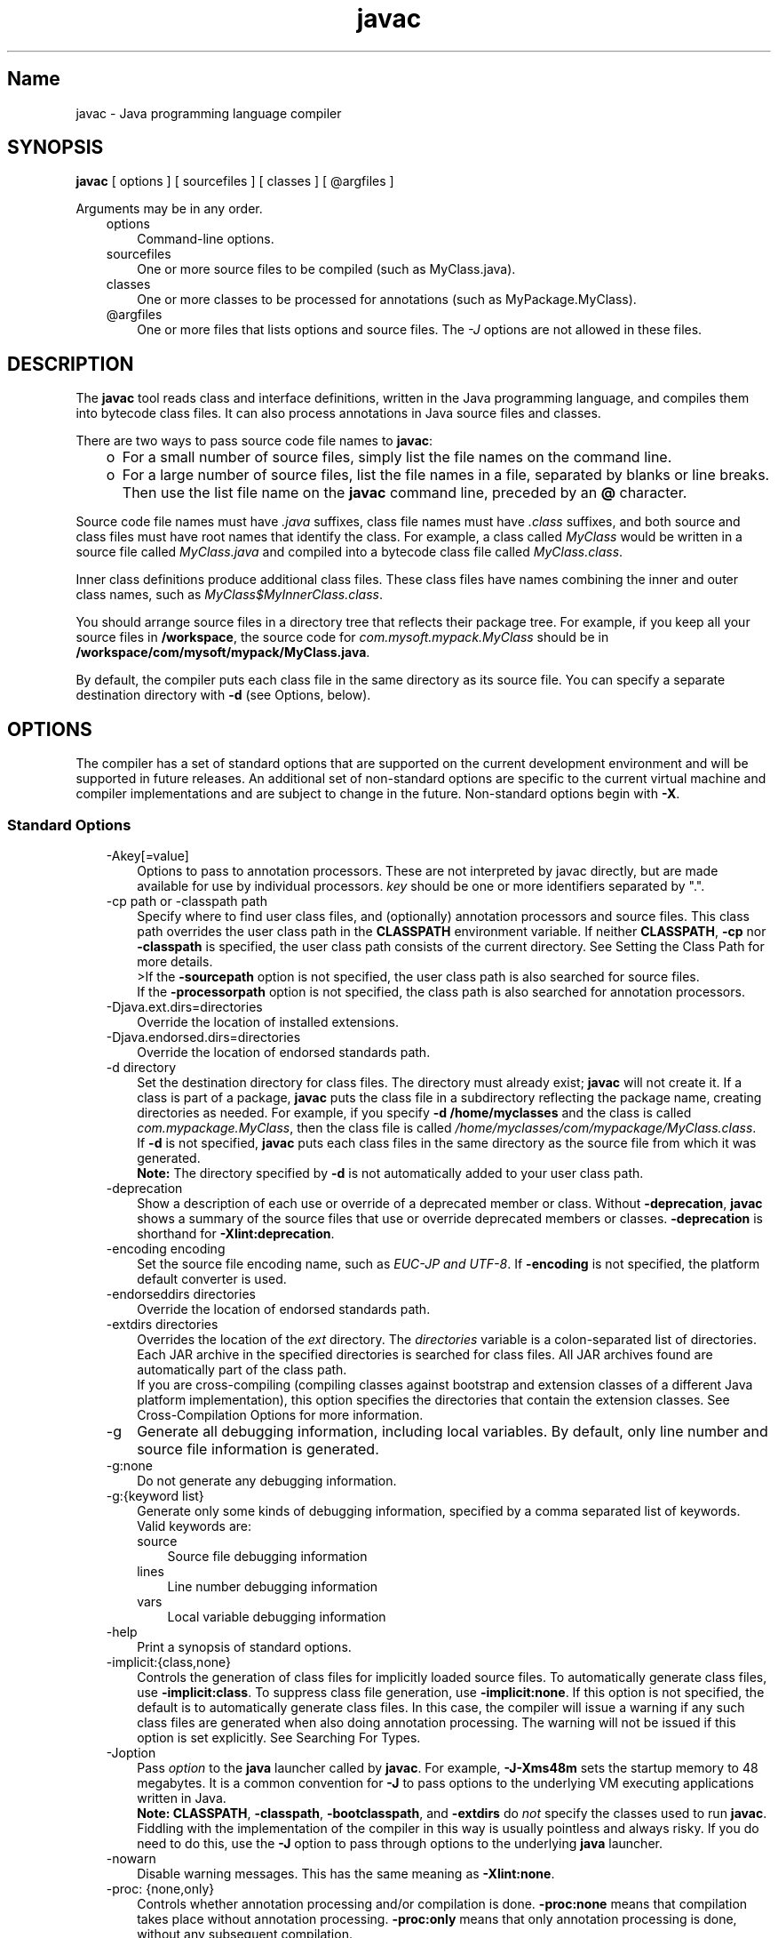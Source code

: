 ." Copyright (c) 1994, 2011, Oracle and/or its affiliates. All rights reserved.
." ORACLE PROPRIETARY/CONFIDENTIAL. Use is subject to license terms.
."
."
."
."
."
."
."
."
."
."
."
."
."
."
."
."
."
."
."
.TH javac 1 "10 May 2011"

.LP
.SH "Name"
javac \- Java programming language compiler
.LP
.SH "SYNOPSIS"
.LP
.nf
\f3
.fl
        \fP\f3javac\fP [ options ] [ sourcefiles ] [ classes ] [ @argfiles ]
.fl

.fl
.fi

.LP
.LP
Arguments may be in any order.
.LP
.RS 3
.TP 3
options
Command\-line options.
.TP 3
sourcefiles
One or more source files to be compiled (such as MyClass.java).
.TP 3
classes
One or more classes to be processed for annotations (such as MyPackage.MyClass).
.TP 3
@argfiles
One or more files that lists options and source files. The \f2\-J\fP options are not allowed in these files.
.RE

.LP
.SH "DESCRIPTION"
.LP
.LP
The \f3javac\fP tool reads class and interface definitions, written in the Java programming language, and compiles them into bytecode class files. It can also process annotations in Java source files and classes.
.LP
.LP
There are two ways to pass source code file names to \f3javac\fP:
.LP
.RS 3
.TP 2
o
For a small number of source files, simply list the file names on the command line.
.TP 2
o
For a large number of source files, list the file names in a file, separated by blanks or line breaks. Then use the list file name on the \f3javac\fP command line, preceded by an \f3@\fP character.
.RE

.LP
.LP
Source code file names must have \f2.java\fP suffixes, class file names must have \f2.class\fP suffixes, and both source and class files must have root names that identify the class. For example, a class called \f2MyClass\fP would be written in a source file called \f2MyClass.java\fP and compiled into a bytecode class file called \f2MyClass.class\fP.
.LP
.LP
Inner class definitions produce additional class files. These class files have names combining the inner and outer class names, such as \f2MyClass$MyInnerClass.class\fP.
.LP
.LP
You should arrange source files in a directory tree that reflects their package tree. For example, if you keep all your source files in \f3/workspace\fP, the source code for \f2com.mysoft.mypack.MyClass\fP should be in \f3/workspace/com/mysoft/mypack/MyClass.java\fP.
.LP
.LP
By default, the compiler puts each class file in the same directory as its source file. You can specify a separate destination directory with \f3\-d\fP (see Options, below).
.LP
.SH "OPTIONS"
.LP
.LP
The compiler has a set of standard options that are supported on the current development environment and will be supported in future releases. An additional set of non\-standard options are specific to the current virtual machine and compiler implementations and are subject to change in the future. Non\-standard options begin with \f3\-X\fP.
.LP
.SS
Standard Options
.LP
.RS 3
.TP 3
\-Akey[=value]
Options to pass to annotation processors. These are not interpreted by javac directly, but are made available for use by individual processors. \f2key\fP should be one or more identifiers separated by ".".
.TP 3
\-cp path or \-classpath path
Specify where to find user class files, and (optionally) annotation processors and source files. This class path overrides the user class path in the \f3CLASSPATH\fP environment variable. If neither \f3CLASSPATH\fP, \f3\-cp\fP nor \f3\-classpath\fP is specified, the user class path consists of the current directory. See Setting the Class Path for more details.
.br
.br
>If the \f3\-sourcepath\fP option is not specified, the user class path is also searched for source files.
.br
.br
If the \f3\-processorpath\fP option is not specified, the class path is also searched for annotation processors.
.TP 3
\-Djava.ext.dirs=directories
Override the location of installed extensions.
.TP 3
\-Djava.endorsed.dirs=directories
Override the location of endorsed standards path.
.TP 3
\-d directory
Set the destination directory for class files. The directory must already exist; \f3javac\fP will not create it. If a class is part of a package, \f3javac\fP puts the class file in a subdirectory reflecting the package name, creating directories as needed. For example, if you specify \f3\-d /home/myclasses\fP and the class is called \f2com.mypackage.MyClass\fP, then the class file is called \f2/home/myclasses/com/mypackage/MyClass.class\fP.
.br
.br
If \f3\-d\fP is not specified, \f3javac\fP puts each class files in the same directory as the source file from which it was generated.
.br
.br
\f3Note:\fP The directory specified by \f3\-d\fP is not automatically added to your user class path.
.TP 3
\-deprecation
Show a description of each use or override of a deprecated member or class. Without \f3\-deprecation\fP, \f3javac\fP shows a summary of the source files that use or override deprecated members or classes. \f3\-deprecation\fP is shorthand for \f3\-Xlint:deprecation\fP.
.TP 3
\-encoding encoding
Set the source file encoding name, such as \f2EUC\-JP and UTF\-8\fP. If \f3\-encoding\fP is not specified, the platform default converter is used.
.TP 3
\-endorseddirs directories
Override the location of endorsed standards path.
.TP 3
\-extdirs directories
Overrides the location of the \f2ext\fP directory. The \f2directories\fP variable is a colon\-separated list of directories. Each JAR archive in the specified directories is searched for class files. All JAR archives found are automatically part of the class path.
.br
.br
If you are cross\-compiling (compiling classes against bootstrap and extension classes of a different Java platform implementation), this option specifies the directories that contain the extension classes. See Cross\-Compilation Options for more information.
.TP 3
\-g
Generate all debugging information, including local variables. By default, only line number and source file information is generated.
.TP 3
\-g:none
Do not generate any debugging information.
.TP 3
\-g:{keyword list}
Generate only some kinds of debugging information, specified by a comma separated list of keywords. Valid keywords are:
.RS 3
.TP 3
source
Source file debugging information
.TP 3
lines
Line number debugging information
.TP 3
vars
Local variable debugging information
.RE
.TP 3
\-help
Print a synopsis of standard options.
.TP 3
\-implicit:{class,none}
Controls the generation of class files for implicitly loaded source files. To automatically generate class files, use \f3\-implicit:class\fP. To suppress class file generation, use \f3\-implicit:none\fP. If this option is not specified, the default is to automatically generate class files. In this case, the compiler will issue a warning if any such class files are generated when also doing annotation processing. The warning will not be issued if this option is set explicitly. See Searching For Types.
.TP 3
\-Joption
Pass \f2option\fP to the \f3java\fP launcher called by \f3javac\fP. For example, \f3\-J\-Xms48m\fP sets the startup memory to 48 megabytes. It is a common convention for \f3\-J\fP to pass options to the underlying VM executing applications written in Java.
.br
.br
\f3Note:\fP \f3CLASSPATH\fP, \f3\-classpath\fP, \f3\-bootclasspath\fP, and \f3\-extdirs\fP do \f2not\fP specify the classes used to run \f3javac\fP. Fiddling with the implementation of the compiler in this way is usually pointless and always risky. If you do need to do this, use the \f3\-J\fP option to pass through options to the underlying \f3java\fP launcher.
.TP 3
\-nowarn
Disable warning messages. This has the same meaning as \f3\-Xlint:none\fP.
.TP 3
\-proc: {none,only}
Controls whether annotation processing and/or compilation is done. \f3\-proc:none\fP means that compilation takes place without annotation processing. \f3\-proc:only\fP means that only annotation processing is done, without any subsequent compilation.
.TP 3
\-processor class1[,class2,class3...]
Names of the annotation processors to run. This bypasses the default discovery process.
.TP 3
\-processorpath path
Specify where to find annotation processors; if this option is not used, the class path will be searched for processors.
.TP 3
\-s dir
Specify the directory where to place generated source files. The directory must already exist; \f3javac\fP will not create it. If a class is part of a package, the compiler puts the source file in a subdirectory reflecting the package name, creating directories as needed. For example, if you specify \f3\-s /home/mysrc\fP and the class is called \f2com.mypackage.MyClass\fP, then the source file will be placed in \f2/home/mysrc/com/mypackage/MyClass.java\fP.
.TP 3
\-source release
Specifies the version of source code accepted. The following values for \f2release\fP are allowed:
.RS 3
.TP 3
1.3
The compiler does \f2not\fP support assertions, generics, or other language features introduced after JDK 1.3.
.TP 3
1.4
The compiler accepts code containing assertions, which were introduced in JDK 1.4.
.TP 3
1.5
The compiler accepts code containing generics and other language features introduced in JDK 5.
.TP 3
5
Synonym for 1.5.
.TP 3
1.6
This is the default value. No language changes were introduced in Java SE 6. However, encoding errors in source files are now reported as errors, instead of warnings, as previously.
.TP 3
6
Synonym for 1.6.
.TP 3
1.7
The compiler accepts code with features introduced in JDK 7.
.TP 3
7
Synonym for 1.7.
.RE
.TP 3
\-sourcepath sourcepath
Specify the source code path to search for class or interface definitions. As with the user class path, source path entries are separated by colons (\f3:\fP) and can be directories, JAR archives, or ZIP archives. If packages are used, the local path name within the directory or archive must reflect the package name.
.br
.br
\f3Note:\fP Classes found through the class path may be subject to automatic recompilation if their sources are also found. See Searching For Types.
.TP 3
\-verbose
Verbose output. This includes information about each class loaded and each source file compiled.
.TP 3
\-version
Print version information.
.TP 3
\-Werror
Terminate compilation if warnings occur.
.TP 3
\-X
Display information about non\-standard options and exit.
.RE

.LP
.SS
Cross\-Compilation Options
.LP
.LP
By default, classes are compiled against the bootstrap and extension classes of the platform that \f3javac\fP shipped with. But \f3javac\fP also supports \f2cross\-compiling\fP, where classes are compiled against a bootstrap and extension classes of a different Java platform implementation. It is important to use \f3\-bootclasspath\fP and \f3\-extdirs\fP when cross\-compiling; see Cross\-Compilation Example below.
.LP
.RS 3
.TP 3
\-target version
Generate class files that target a specified version of the VM. Class files will run on the specified target and on later versions, but not on earlier versions of the VM. Valid targets are \f31.1\fP \f31.2\fP \f31.3\fP \f31.4\fP \f31.5\fP (also \f35\fP) \f31.6\fP (also \f36\fP) and \f31.7\fP (also \f37\fP).
.br
.br
The default for \f3\-target\fP depends on the value of \f3\-source\fP:
.RS 3
.TP 2
o
If \-source is \f3not specified\fP, the value of \-target is \f31.7\fP
.TP 2
o
If \-source is \f31.2\fP, the value of \-target is \f31.4\fP
.TP 2
o
If \-source is \f31.3\fP, the value of \-target is \f31.4\fP
.TP 2
o
For \f3all other values\fP of \-source, the value of \f3\-target\fP is the value of \f3\-source\fP.
.RE
.TP 3
\-bootclasspath bootclasspath
Cross\-compile against the specified set of boot classes. As with the user class path, boot class path entries are separated by colons (\f3:\fP) and can be directories, JAR archives, or ZIP archives.
.RE

.LP
.SS
Non\-Standard Options
.LP
.RS 3
.TP 3
\-Xbootclasspath/p:path
Prepend to the bootstrap class path.
.TP 3
\-Xbootclasspath/a:path
Append to the bootstrap class path.
.TP 3
\-Xbootclasspath/:path
Override location of bootstrap class files.
.TP 3
\-Xlint
Enable all recommended warnings. In this release, enabling all available warnings is recommended.
.TP 3
\-Xlint:all
Enable all recommended warnings. In this release, enabling all available warnings is recommended.
.TP 3
\-Xlint:none
Disable all warnings.
.TP 3
\-Xlint:name
Enable warning \f2name\fP. See the section Warnings That Can Be Enabled or Disabled with \-Xlint Option for a list of warnings you can enable with this option.
.TP 3
\-Xlint:\-name
Disable warning \f2name\fP. See the section Warnings That Can Be Enabled or Disabled with \-Xlint Option for a list of warnings you can disable with this option.
.TP 3
\-Xmaxerrs number
Set the maximum number of errors to print.
.TP 3
\-Xmaxwarns number
Set the maximum number of warnings to print.
.TP 3
\-Xstdout filename
Send compiler messages to the named file. By default, compiler messages go to \f2System.err\fP.
.TP 3
\-Xprefer:{newer,source}
Specify which file to read when both a source file and class file are found for a type. (See Searching For Types). If \f2\-Xprefer:newer\fP is used, it reads the newer of the source or class file for a type (default). If the \f2\-Xprefer:source\fP option is used, it reads source file. Use \f2\-Xprefer:source\fP when you want to be sure that any annotation processors can access annotations declared with a retention policy of \f2SOURCE\fP.
.TP 3
\-Xpkginfo:{always,legacy,nonempty}
Specify handling of package\-info files
.TP 3
\-Xprint
Print out textual representation of specified types for debugging purposes; perform neither annotation processing nor compilation. The format of the output may change.
.TP 3
\-XprintProcessorInfo
Print information about which annotations a processor is asked to process.
.TP 3
\-XprintRounds
Print information about initial and subsequent annotation processing rounds.
.RE

.LP
.SS
Warnings That Can Be Enabled or Disabled with \-Xlint Option
.LP
.LP
Enable warning \f2name\fP with the option \f3\-Xlint:\fP\f2name\fP, where \f2name\fP is one of the following warning names. Similarly, you can disable warning \f2name\fP with the option \f3\-Xlint:\-\fP\f2name\fP:
.LP
.RS 3
.TP 3
cast
Warn about unnecessary and redundant casts. For example:
.nf
\f3
.fl
String s = (String)"Hello!"
.fl
\fP
.fi
.TP 3
classfile
Warn about issues related to classfile contents.
.TP 3
deprecation
Warn about use of deprecated items. For example:
.nf
\f3
.fl
    java.util.Date myDate = new java.util.Date();
.fl
    int currentDay = myDate.getDay();
.fl
\fP
.fi
The method \f2java.util.Date.getDay\fP has been deprecated since JDK 1.1.
.TP 3
dep\-ann
Warn about items that are documented with an \f2@deprecated\fP Javadoc comment, but do not have a \f2@Deprecated\fP annotation. For example:
.nf
\f3
.fl
  /**
.fl
   * @deprecated As of Java SE 7, replaced by {@link #newMethod()}
.fl
   */
.fl

.fl
  public static void deprecatedMethood() { }
.fl

.fl
  public static void newMethod() { }
.fl
\fP
.fi
.TP 3
divzero
Warn about division by constant integer 0. For example:
.nf
\f3
.fl
    int divideByZero = 42 / 0;
.fl
\fP
.fi
.TP 3
empty
Warn about empty statements after \f2if\fP statements. For example:
.nf
\f3
.fl
class E {
.fl
    void m() {
.fl
        if (true) ;
.fl
    }
.fl
}
.fl
\fP
.fi
.TP 3
fallthrough
Check \f2switch\fP blocks for fall\-through cases and provide a warning message for any that are found. Fall\-through cases are cases in a \f2switch\fP block, other than the last case in the block, whose code does not include a \f2break\fP statement, allowing code execution to "fall through" from that case to the next case. For example, the code following the \f2case 1\fP label in this \f2switch\fP block does not end with a \f2break\fP statement:
.nf
\f3
.fl
switch (x) {
.fl
case 1:
.fl
       System.out.println("1");
.fl
       //  No break statement here.
.fl
case 2:
.fl
       System.out.println("2");
.fl
}
.fl
\fP
.fi
If the \f2\-Xlint:fallthrough\fP flag were used when compiling this code, the compiler would emit a warning about "possible fall\-through into case," along with the line number of the case in question.
.TP 3
finally
Warn about \f2finally\fP clauses that cannot complete normally. For example:
.nf
\f3
.fl
  public static int m() {
.fl
    try {
.fl
      throw new NullPointerException();
.fl
    } catch (NullPointerException e) {
.fl
      System.err.println("Caught NullPointerException.");
.fl
      return 1;
.fl
    } finally {
.fl
      return 0;
.fl
    }
.fl
  }
.fl
\fP
.fi
The compiler generates a warning for \f2finally\fP block in this example. When this method is called, it returns a value of \f20\fP, not \f21\fP. A \f2finally\fP block always executes when the \f2try\fP block exits. In this example, if control is transferred to the \f2catch\fP, then the method exits. However, the \f2finally\fP block must be executed, so it is executed, even though control has already been transferred outside the method.
.TP 3
options
Warn about issues relating to the use of command line options. See Cross\-Compilation Example for an example of this kind of warning.
.TP 3
overrides
Warn about issues regarding method overrides. For example, consider the following two classes:
.nf
\f3
.fl
public class ClassWithVarargsMethod {
.fl
  void varargsMethod(String... s) { }
.fl
}
.fl
\fP
.fi
.nf
\f3
.fl
public class ClassWithOverridingMethod extends ClassWithVarargsMethod {
.fl
  @Override
.fl
  void varargsMethod(String[] s) { }
.fl
}
.fl
\fP
.fi
The compiler generates a warning similar to the following:
.br
.br
\f2warning: [override] varargsMethod(String[]) in ClassWithOverridingMethod overrides varargsMethod(String...) in ClassWithVarargsMethod; overriding method is missing '...'\fP
.br
.br
When the compiler encounters a varargs method, it translates the varargs formal parameter into an array. In the method \f2ClassWithVarargsMethod.varargsMethod\fP, the compiler translates the varargs formal parameter \f2String... s\fP to the formal parameter \f2String[] s\fP, an array, which matches the formal parameter of the method \f2ClassWithOverridingMethod.varargsMethod\fP. Consequently, this example compiles.
.TP 3
path
Warn about invalid path elements and nonexistent path directories on the command line (with regards to the class path, the source path, and other paths). Such warnings cannot be suppressed with the \f2@SuppressWarnings\fP annotation. For example:
.nf
\f3
.fl
javac \-Xlint:path \-classpath /nonexistentpath Example.java
.fl
\fP
.fi
.TP 3
processing
Warn about issues regarding annotation processing. The compiler generates this warning if you have a class that has an annotation, and you use an annotation processor that cannot handle that type of exception. For example, the following is a simple annotation processor:
.br
.br
\f3Source file \fP\f4AnnoProc.java\fP:
.nf
\f3
.fl
import java.util.*;
.fl
import javax.annotation.processing.*;
.fl
import javax.lang.model.*;
.fl
import javax.lang.model.element.*;
.fl

.fl
@SupportedAnnotationTypes("NotAnno")
.fl
public class AnnoProc extends AbstractProcessor {
.fl
    public boolean process(Set<? extends TypeElement> elems, RoundEnvironment renv) {
.fl
        return true;
.fl
    }
.fl

.fl
    public SourceVersion getSupportedSourceVersion() {
.fl
        return SourceVersion.latest();
.fl
    }
.fl
}
.fl
\fP
.fi
\f3Source file \fP\f4AnnosWithoutProcessors.java\fP\f3:\fP
.nf
\f3
.fl
@interface Anno { }
.fl

.fl
@Anno
.fl
class AnnosWithoutProcessors { }
.fl
\fP
.fi
The following commands compile the annotation processor \f2AnnoProc\fP, then run this annotation processor against the source file \f2AnnosWithoutProcessors.java\fP:
.nf
\f3
.fl
% javac AnnoProc.java
.fl
% javac \-cp . \-Xlint:processing \-processor AnnoProc \-proc:only AnnosWithoutProcessors.java
.fl
\fP
.fi
When the compiler runs the annotation processor against the source file \f2AnnosWithoutProcessors.java\fP, it generates the following warning:
.br
.br
\f2warning: [processing] No processor claimed any of these annotations: Anno\fP
.br
.br
To resolve this issue, you can rename the annotation defined and used in the class \f2AnnosWithoutProcessors\fP from \f2Anno\fP to \f2NotAnno\fP.
.TP 3
rawtypes
Warn about unchecked operations on raw types. The following statement generates a \f2rawtypes\fP warning:
.nf
\f3
.fl
void countElements(List l) { ... }
.fl
\fP
.fi
The following does not generate a \f2rawtypes\fP warning:
.nf
\f3
.fl
void countElements(List<?> l) { ... }
.fl
\fP
.fi
\f2List\fP is a raw type. However, \f2List<?>\fP is a unbounded wildcard parameterized type. Because \f2List\fP is a parameterized interface, you should always specify its type argument. In this example, the \f2List\fP formal argument is specified with a unbounded wildcard (\f2?\fP) as its formal type parameter, which means that the \f2countElements\fP method can accept any instantiation of the \f2List\fP interface.
.TP 3
serial
Warn about missing \f2serialVersionUID\fP definitions on serializable classes. For example:
.nf
\f3
.fl
public class PersistentTime implements Serializable
.fl
{
.fl
  private Date time;
.fl

.fl
   public PersistentTime() {
.fl
     time = Calendar.getInstance().getTime();
.fl
   }
.fl

.fl
   public Date getTime() {
.fl
     return time;
.fl
   }
.fl
}
.fl
\fP
.fi
The compiler generates the following warning:
.br
.br
\f2warning: [serial] serializable class PersistentTime has no definition of serialVersionUID\fP
.br
.br
If a serializable class does not explicitly declare a field named \f2serialVersionUID\fP, then the serialization runtime will calculate a default \f2serialVersionUID\fP value for that class based on various aspects of the class, as described in the Java Object Serialization Specification. However, it is strongly recommended that all serializable classes explicitly declare \f2serialVersionUID\fP values because the default process of computing \f2serialVersionUID\fP vales is highly sensitive to class details that may vary depending on compiler implementations, and can thus result in unexpected \f2InvalidClassExceptions\fP during deserialization. Therefore, to guarantee a consistent \f2serialVersionUID\fP value across different Java compiler implementations, a serializable class must declare an explicit \f2serialVersionUID\fP value.
.TP 3
static
Warn about issues relating to use of statics. For example:
.nf
\f3
.fl
class XLintStatic {
.fl
    static void m1() { }
.fl
    void m2() { this.m1(); }
.fl
}
.fl
\fP
.fi
The compiler generates the following warning:
.nf
\f3
.fl
warning: [static] static method should be qualified by type name, XLintStatic, instead of by an expression
.fl
\fP
.fi
To resolve this issue, you can call the static method \f2m1\fP as follows:
.nf
\f3
.fl
XLintStatic.m1();
.fl
\fP
.fi
Alternatively, you can remove the \f2static\fP keyword from the declaration of the method \f2m1\fP.
.TP 3
try
Warn about issues relating to use of \f2try\fP blocks, including try\-with\-resources statements. For example, a warning is generated for the following statement because the resource \f2ac\fP declared in the \f2try\fP statement is not used:
.nf
\f3
.fl
try ( AutoCloseable ac = getResource() ) {
.fl
    // do nothing
.fl
}
.fl
\fP
.fi
.TP 3
unchecked
Give more detail for unchecked conversion warnings that are mandated by the Java Language Specification. For example:
.nf
\f3
.fl
    List l = new ArrayList<Number>();
.fl
    List<String> ls = l;       // unchecked warning
.fl
\fP
.fi
During type erasure, the types \f2ArrayList<Number>\fP and \f2List<String>\fP become \f2ArrayList\fP and \f2List\fP, respectively.
.br
.br
The variable \f2ls\fP has the parameterized type \f2List<String>\fP. When the \f2List\fP referenced by \f2l\fP is assigned to \f2ls\fP, the compiler generates an unchecked warning; the compiler is unable to determine at compile time, and moreover knows that the JVM will not be able to determine at runtime, if \f2l\fP refers to a \f2List<String>\fP type; it does not. Consequently, heap pollution occurs.
.br
.br
In detail, a heap pollution situation occurs when the \f2List\fP object \f2l\fP, whose static type is \f2List<Number>\fP, is assigned to another \f2List\fP object, \f2ls\fP, that has a different static type, \f2List<String>\fP. However, the compiler still allows this assignment. It must allow this assignment to preserve backwards compatibility with versions of Java SE that do not support generics. Because of type erasure, \f2List<Number>\fP and \f2List<String>\fP both become \f2List\fP. Consequently, the compiler allows the assignment of the object \f2l\fP, which has a raw type of \f2List\fP, to the object \f2ls\fP.
.TP 3
varargs
Warn about unsafe usages of variable arguments (varargs) methods, in particular, those that contain non\-reifiable arguments. For example:
.nf
\f3
.fl
public class ArrayBuilder {
.fl
  public static <T> void addToList (List<T> listArg, T... elements) {
.fl
    for (T x : elements) {
.fl
      listArg.add(x);
.fl
    }
.fl
  }
.fl
}
.fl
\fP
.fi
The compiler generates the following warning for the definition of the method \f2ArrayBuilder.addToList\fP:
.nf
\f3
.fl
warning: [varargs] Possible heap pollution from parameterized vararg type T
.fl
\fP
.fi
When the compiler encounters a varargs method, it translates the varargs formal parameter into an array. However, the Java programming language does not permit the creation of arrays of parameterized types. In the method \f2ArrayBuilder.addToList\fP, the compiler translates the varargs formal parameter \f2T... elements\fP to the formal parameter \f2T[] elements\fP, an array. However, because of type erasure, the compiler converts the varargs formal parameter to \f2Object[] elements\fP. Consequently, there is a possibility of heap pollution.
.RE

.LP
.SH "COMMAND LINE ARGUMENT FILES"
.LP
.LP
To shorten or simplify the javac command line, you can specify one or more files that themselves contain arguments to the \f2javac\fP command (except \f2\-J\fP options). This enables you to create javac commands of any length on any operating system.
.LP
.LP
An argument file can include javac options and source filenames in any combination. The arguments within a file can be space\-separated or newline\-separated. If a filename contains embedded spaces, put the whole filename in double quotes.
.LP
.LP
Filenames within an argument file are relative to the current directory, not the location of the argument file. Wildcards (*) are not allowed in these lists (such as for specifying \f2*.java\fP). Use of the '\f2@\fP' character to recursively interpret files is not supported. The \f2\-J\fP options are not supported because they are passed to the launcher, which does not support argument files.
.LP
.LP
When executing javac, pass in the path and name of each argument file with the '\f2@\fP' leading character. When javac encounters an argument beginning with the character `\f2@\fP', it expands the contents of that file into the argument list.
.LP
.SS
Example \- Single Arg File
.LP
.LP
You could use a single argument file named "\f2argfile\fP" to hold all javac arguments:
.LP
.nf
\f3
.fl
% \fP\f3javac @argfile\fP
.fl
.fi

.LP
.LP
This argument file could contain the contents of both files shown in the next example.
.LP
.SS
Example \- Two Arg Files
.LP
.LP
You can create two argument files \-\- one for the javac options and the other for the source filenames: (Notice the following lists have no line\-continuation characters.)
.LP
.LP
Create a file named "\f2options\fP" containing:
.LP
.nf
\f3
.fl
     \-d classes
.fl
     \-g
.fl
     \-sourcepath /java/pubs/ws/1.3/src/share/classes
.fl

.fl
\fP
.fi

.LP
.LP
Create a file named "\f2classes\fP" containing:
.LP
.nf
\f3
.fl
     MyClass1.java
.fl
     MyClass2.java
.fl
     MyClass3.java
.fl

.fl
\fP
.fi

.LP
.LP
You would then run \f3javac\fP with:
.LP
.nf
\f3
.fl
  % \fP\f3javac @options @classes\fP
.fl

.fl
.fi

.LP
.SS
Example \- Arg Files with Paths
.LP
.LP
The argument files can have paths, but any filenames inside the files are relative to the current working directory (not \f2path1\fP or \f2path2\fP):
.LP
.nf
\f3
.fl
% \fP\f3javac @path1/options @path2/classes\fP
.fl
.fi

.LP
.SH "ANNOTATION PROCESSING"
.LP
.LP
\f3javac\fP provides direct support for annotation processing, superseding the need for the separate annotation processing tool, \f3apt\fP.
.LP
.LP
The API for annotation processors is defined in the \f2javax.annotation.processing\fP and \f2javax.lang.model\fP packages and subpackages.
.LP
.SS
Overview of annotation processing
.LP
.LP
Unless annotation processing is disabled with the \f3\-proc:none\fP option, the compiler searches for any annotation processors that are available. The search path can be specified with the \f3\-processorpath\fP option; if it is not given, the user class path is used. Processors are located by means of service provider\-configuration files named \f2META\-INF/services/javax.annotation.processing.Processor\fP on the search path. Such files should contain the names of any annotation processors to be used, listed one per line. Alternatively, processors can be specified explicitly, using the \f3\-processor\fP option.
.LP
.LP
After scanning the source files and classes on the command line to determine what annotations are present, the compiler queries the processors to determine what annotations they process. When a match is found, the processor will be invoked. A processor may "claim" the annotations it processes, in which case no further attempt is made to find any processors for those annotations. Once all annotations have been claimed, the compiler does not look for additional processors.
.LP
.LP
If any processors generate any new source files, another round of annotation processing will occur: any newly generated source files will be scanned, and the annotations processed as before. Any processors invoked on previous rounds will also be invoked on all subsequent rounds. This continues until no new source files are generated.
.LP
.LP
After a round occurs where no new source files are generated, the annotation processors will be invoked one last time, to give them a chance to complete any work they may need to do. Finally, unless the \f3\-proc:only\fP option is used, the compiler will compile the original and all the generated source files.
.LP
.SS
Implicitly loaded source files
.LP
.LP
To compile a set of source files, the compiler may need to implicitly load additional source files. (See Searching For Types). Such files are currently not subject to annotation processing. By default, the compiler will give a warning if annotation processing has occurred and any implicitly loaded source files are compiled. See the \-implicit option for ways to suppress the warning.
.LP
.SH "SEARCHING FOR TYPES"
.LP
.LP
When compiling a source file, the compiler often needs information about a type whose definition did not appear in the source files given on the command line. The compiler needs type information for every class or interface used, extended, or implemented in the source file. This includes classes and interfaces not explicitly mentioned in the source file but which provide information through inheritance.
.LP
.LP
For example, when you subclass \f3java.applet.Applet\fP, you are also using \f3Applet's\fP ancestor classes: \f3java.awt.Panel\fP, \f3java.awt.Container\fP, \f3java.awt.Component\fP, and \f3java.lang.Object\fP.
.LP
.LP
When the compiler needs type information, it looks for a source file or class file which defines the type. The compiler searches for class files first in the bootstrap and extension classes, then in the user class path (which by default is the current directory). The user class path is defined by setting the \f3CLASSPATH\fP environment variable or by using the \f3\-classpath\fP command line option. (For details, see Setting the Class Path).
.LP
.LP
If you set the \-sourcepath option, the compiler searches the indicated path for source files; otherwise the compiler searches the user class path for both class files and source files.
.LP
.LP
You can specify different bootstrap or extension classes with the \f3\-bootclasspath\fP and \f3\-extdirs\fP options; see Cross\-Compilation Options below.
.LP
.LP
A successful type search may produce a class file, a source file, or both. If both are found, you can use the \-Xprefer option to instruct the compiler which to use. If \f3newer\fP is given, the compiler will use the newer of the two files. If \f3source\fP is given, it will use the source file. The default is \f3newer\fP.
.LP
.LP
If a type search finds a source file for a required type, either by itself, or as a result of the setting for \f3\-Xprefer\fP, the compiler will read the source file to get the information it needs. In addition, it will by default compile the source file as well. You can use the \-implicit option to specify the behavior. If \f3none\fP is given, no class files will be generated for the source file. If \f3class\fP is given, class files will be generated for the source file.
.LP
.LP
The compiler may not discover the need for some type information until after annotation processing is complete. If the type information is found in a source file and no \f3\-implicit\fP option is given, the compiler will give a warning that the file is being compiled without being subject to annotation processing. To disable the warning, either specify the file on the command line (so that it will be subject to annotation processing) or use the \f3\-implicit\fP option to specify whether or not class files should be generated for such source files.
.LP
.SH "PROGRAMMATIC INTERFACE"
.LP
.LP
\f3javac\fP supports the new Java Compiler API defined by the classes and interfaces in the \f2javax.tools\fP package.
.LP
.SS
Example
.LP
.LP
To perform a compilation using arguments as you would give on the command line, you can use the following:
.LP
.nf
\f3
.fl
JavaCompiler javac = ToolProvider.getSystemJavaCompiler();
.fl
int rc = javac.run(null, null, null, args);
.fl
\fP
.fi

.LP
.LP
This will write any diagnostics to the standard output stream, and return the exit code that \f3javac\fP would give when invoked from the command line.
.LP
.LP
You can use other methods on the \f2javax.tools.JavaCompiler\fP interface to handle diagnostics, control where files are read from and written to, and so on.
.LP
.SS
Old Interface
.LP
.LP
\f3Note:\fP This API is retained for backwards compatibility only; all new code should use the Java Compiler API, described above.
.LP
.LP
The \f2com.sun.tools.javac.Main\fP class provides two static methods to invoke the compiler from a program:
.LP
.nf
\f3
.fl
public static int compile(String[] args);
.fl
public static int compile(String[] args, PrintWriter out);
.fl
\fP
.fi

.LP
.LP
The \f2args\fP parameter represents any of the command line arguments that would normally be passed to the javac program and are outlined in the above Synopsis section.
.LP
.LP
The \f2out\fP parameter indicates where the compiler's diagnostic output is directed.
.LP
.LP
The return value is equivalent to the exit value from \f3javac\fP.
.LP
.LP
Note that all \f3other\fP classes and methods found in a package whose name starts with \f2com.sun.tools.javac\fP (informally known as sub\-packages of \f2com.sun.tools.javac\fP) are strictly internal and subject to change at any time.
.LP
.SH "EXAMPLES"
.LP
.SS
Compiling a Simple Program
.LP
.LP
One source file, \f2Hello.java\fP, defines a class called \f3greetings.Hello\fP. The \f2greetings\fP directory is the package directory both for the source file and the class file and is off the current directory. This allows us to use the default user class path. It also makes it unnecessary to specify a separate destination directory with \f3\-d\fP.
.LP
.nf
\f3
.fl
% \fP\f3ls\fP
.fl
greetings/
.fl
% \f3ls greetings\fP
.fl
Hello.java
.fl
% \f3cat greetings/Hello.java\fP
.fl
package greetings;
.fl

.fl
public class Hello {
.fl
    public static void main(String[] args) {
.fl
        for (int i=0; i < args.length; i++) {
.fl
            System.out.println("Hello " + args[i]);
.fl
        }
.fl
    }
.fl
}
.fl
% \f3javac greetings/Hello.java\fP
.fl
% \f3ls greetings\fP
.fl
Hello.class   Hello.java
.fl
% \f3java greetings.Hello World Universe Everyone\fP
.fl
Hello World
.fl
Hello Universe
.fl
Hello Everyone
.fl
.fi

.LP
.SS
Compiling Multiple Source Files
.LP
.LP
This example compiles all the source files in the package \f2greetings\fP.
.LP
.nf
\f3
.fl
% \fP\f3ls\fP
.fl
greetings/
.fl
% \f3ls greetings\fP
.fl
Aloha.java         GutenTag.java      Hello.java         Hi.java
.fl
% \f3javac greetings/*.java\fP
.fl
% \f3ls greetings\fP
.fl
Aloha.class         GutenTag.class      Hello.class         Hi.class
.fl
Aloha.java          GutenTag.java       Hello.java          Hi.java
.fl
.fi

.LP
.SS
Specifying a User Class Path
.LP
.LP
Having changed one of the source files in the previous example, we recompile it:
.LP
.nf
\f3
.fl
% \fP\f3pwd\fP
.fl
/examples
.fl
% \f3javac greetings/Hi.java\fP
.fl
.fi

.LP
.LP
Since \f2greetings.Hi\fP refers to other classes in the \f2greetings\fP package, the compiler needs to find these other classes. The example above works, because our default user class path happens to be the directory containing the package directory. But suppose we want to recompile this file and not worry about which directory we're in? Then we need to add \f2/examples\fP to the user class path. We can do this by setting \f3CLASSPATH\fP, but here we'll use the \f3\-classpath\fP option.
.LP
.nf
\f3
.fl
% \fP\f3javac \-classpath /examples /examples/greetings/Hi.java\fP
.fl
.fi

.LP
.LP
If we change \f2greetings.Hi\fP again, to use a banner utility, that utility also needs to be accessible through the user class path.
.LP
.nf
\f3
.fl
% \fP\f3javac \-classpath /examples:/lib/Banners.jar \\
.fl
            /examples/greetings/Hi.java\fP
.fl
.fi

.LP
.LP
To execute a class in \f2greetings\fP, we need access both to \f2greetings\fP and to the classes it uses.
.LP
.nf
\f3
.fl
% \fP\f3java \-classpath /examples:/lib/Banners.jar greetings.Hi\fP
.fl
.fi

.LP
.SS
Separating Source Files and Class Files
.LP
.LP
It often makes sense to keep source files and class files in separate directories, especially on large projects. We use \f3\-d\fP to indicate the separate class file destination. Since the source files are not in the user class path, we use \f3\-sourcepath\fP to help the compiler find them.
.LP
.nf
\f3
.fl
% \fP\f3ls\fP
.fl
classes/  lib/      src/
.fl
% \f3ls src\fP
.fl
farewells/
.fl
% \f3ls src/farewells\fP
.fl
Base.java      GoodBye.java
.fl
% \f3ls lib\fP
.fl
Banners.jar
.fl
% \f3ls classes\fP
.fl
% \f3javac \-sourcepath src \-classpath classes:lib/Banners.jar \\
.fl
            src/farewells/GoodBye.java \-d classes\fP
.fl
% \f3ls classes\fP
.fl
farewells/
.fl
% \f3ls classes/farewells\fP
.fl
Base.class      GoodBye.class
.fl
.fi

.LP
.LP
\f3Note:\fP The compiler compiled \f2src/farewells/Base.java\fP, even though we didn't specify it on the command line. To trace automatic compiles, use the \f3\-verbose\fP option.
.LP
.SS
Cross\-Compilation Example
.LP
.LP
Here we use \f3javac\fP to compile code that will run on a 1.6 VM.
.LP
.nf
\f3
.fl
% \fP\f3javac \-source 1.6 \-target 1.6 \-bootclasspath jdk1.6.0/lib/rt.jar \\
.fl
            \-extdirs "" OldCode.java\fP
.fl
.fi

.LP
.LP
The \f2\-source 1.6\fP option specifies that version 1.6 (or 6) of the Java programming language be used to compile \f2OldCode.java\fP. The option \f3\-target 1.6\fP option ensures that the generated class files will be compatible with 1.6 VMs. Note that in most cases, the value of the \f3\-target\fP option is the value of the \f3\-source\fP option; in this example, you can omit the \f3\-target\fP option.
.LP
.LP
You must specify the \f3\-bootclasspath\fP option to specify the correct version of the bootstrap classes (the \f2rt.jar\fP library). If not, the compiler generates a warning:
.LP
.nf
\f3
.fl
% \fP\f3javac \-source 1.6 OldCode.java\fP
.fl
warning: [options] bootstrap class path not set in conjunction with \-source 1.6
.fl
.fi

.LP
.LP
If you do not specify the correct version of bootstrap classes, the compiler will use the old language rules (in this example, it will use version 1.6 of the Java programming language) combined with the new bootstrap classes, which can result in class files that do not work on the older platform (in this case, Java SE 6) because reference to non\-existent methods can get included.
.LP
.SH "SEE ALSO"
.LP
.RS 3
.TP 2
o
.na
\f2The javac Guide\fP @
.fi
http://download.oracle.com/javase/7/docs/technotes/guides/javac/index.html
.TP 2
o
java(1) \- the Java Application Launcher
.TP 2
o
jdb(1) \- Java Application Debugger
.TP 2
o
javah(1) \- C Header and Stub File Generator
.TP 2
o
javap(1) \- Class File Disassembler
.TP 2
o
javadoc(1) \- API Documentation Generator
.TP 2
o
jar(1) \- JAR Archive Tool
.TP 2
o
.na
\f2The Java Extensions Framework\fP @
.fi
http://download.oracle.com/javase/7/docs/technotes/guides/extensions/index.html
.RE

.LP

